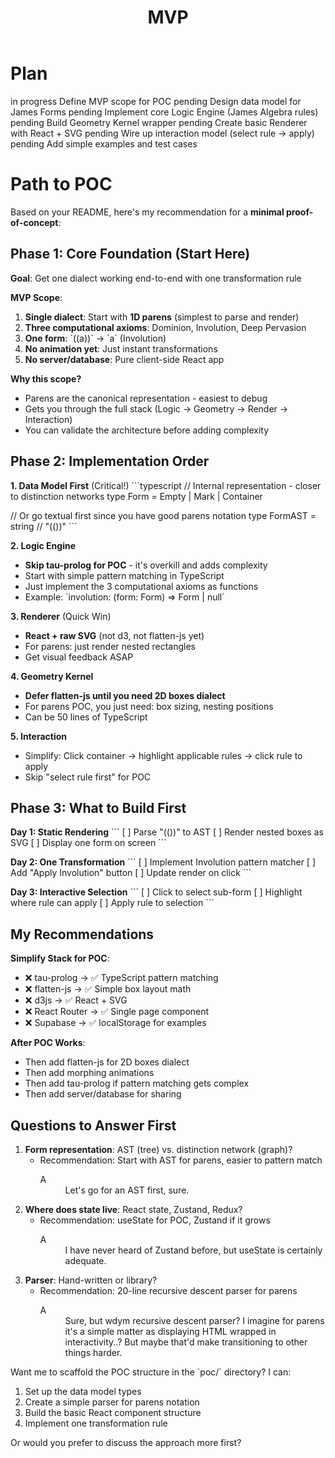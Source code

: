 #+title: MVP

* Plan

    in progress   Define MVP scope for POC
    pending       Design data model for James Forms
    pending       Implement core Logic Engine (James Algebra rules)
    pending       Build Geometry Kernel wrapper
    pending       Create basic Renderer with React + SVG
    pending       Wire up interaction model (select rule → apply)
    pending       Add simple examples and test cases

* Path to POC

   Based on your README, here's my recommendation for a **minimal proof-of-concept**:

** Phase 1: Core Foundation (Start Here)
   **Goal**: Get one dialect working end-to-end with one transformation rule

   **MVP Scope**:
   1. **Single dialect**: Start with **1D parens** (simplest to parse and render)
   2. **Three computational axioms**: Dominion, Involution, Deep Pervasion
   3. **One form**: `((a))` → `a` (Involution)
   4. **No animation yet**: Just instant transformations
   5. **No server/database**: Pure client-side React app

   **Why this scope?**
   - Parens are the canonical representation - easiest to debug
   - Gets you through the full stack (Logic → Geometry → Render → Interaction)
   - You can validate the architecture before adding complexity

** Phase 2: Implementation Order

   **1. Data Model First** (Critical!)
   ```typescript
   // Internal representation - closer to distinction networks
   type Form = Empty | Mark | Container

   // Or go textual first since you have good parens notation
   type FormAST = string // "(())" 
   ```

   **2. Logic Engine** 
   - **Skip tau-prolog for POC** - it's overkill and adds complexity
   - Start with simple pattern matching in TypeScript
   - Just implement the 3 computational axioms as functions
   - Example: `involution: (form: Form) => Form | null`

   **3. Renderer** (Quick Win)
   - **React + raw SVG** (not d3, not flatten-js yet)
   - For parens: just render nested rectangles
   - Get visual feedback ASAP

   **4. Geometry Kernel**
   - **Defer flatten-js until you need 2D boxes dialect**
   - For parens POC, you just need: box sizing, nesting positions
   - Can be 50 lines of TypeScript

   **5. Interaction**
   - Simplify: Click container → highlight applicable rules → click rule to apply
   - Skip "select rule first" for POC

** Phase 3: What to Build First

   **Day 1: Static Rendering**
   ```
   [ ] Parse "(())" to AST
   [ ] Render nested boxes as SVG
   [ ] Display one form on screen
   ```

   **Day 2: One Transformation**
   ```
   [ ] Implement Involution pattern matcher
   [ ] Add "Apply Involution" button
   [ ] Update render on click
   ```

   **Day 3: Interactive Selection**
   ```
   [ ] Click to select sub-form
   [ ] Highlight where rule can apply
   [ ] Apply rule to selection
   ```

** My Recommendations

   **Simplify Stack for POC**:
   - ❌ tau-prolog → ✅ TypeScript pattern matching
   - ❌ flatten-js → ✅ Simple box layout math
   - ❌ d3js → ✅ React + SVG
   - ❌ React Router → ✅ Single page component
   - ❌ Supabase → ✅ localStorage for examples

   **After POC Works**:
   - Then add flatten-js for 2D boxes dialect
   - Then add morphing animations
   - Then add tau-prolog if pattern matching gets complex
   - Then add server/database for sharing

** Questions to Answer First

   1. **Form representation**: AST (tree) vs. distinction network (graph)?
      - Recommendation: Start with AST for parens, easier to pattern match
        - A :: Let's go for an AST first, sure.

      
   2. **Where does state live**: React state, Zustand, Redux?
      - Recommendation: useState for POC, Zustand if it grows
        - A :: I have never heard of Zustand before, but useState is certainly adequate.

   3. **Parser**: Hand-written or library?
      - Recommendation: 20-line recursive descent parser for parens
        - A :: Sure, but wdym recursive descent parser? I imagine for parens it's a simple matter as displaying HTML wrapped in interactivity..? But maybe that'd make transitioning to other things harder.

   Want me to scaffold the POC structure in the `poc/` directory? I can:
   1. Set up the data model types
   2. Create a simple parser for parens notation
   3. Build the basic React component structure
   4. Implement one transformation rule

   Or would you prefer to discuss the approach more first?
